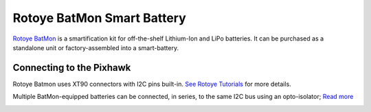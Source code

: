 .. _common-smart-battery-rotoye:

===========================
Rotoye BatMon Smart Battery
===========================

`Rotoye BatMon <https://rotoye.com/>`__ is a smartification kit for off-the-shelf Lithium-Ion and LiPo batteries. It can be purchased as a standalone unit or factory-assembled into a smart-battery.

.. image:: ../../../images/smart-battery-rotoye.jpg
    :target: ../_images/smart-battery-rotoye.jpg
    :width: 360 px

.. image:: ../../../images/smart-battery-rotoye-pack.jpg
    :target: ../_images/smart-battery-rotoye-pack.jpg
    :width: 360 px

Connecting to the Pixhawk
=========================
Rotoye Batmon uses XT90 connectors with I2C pins built-in. `See Rotoye Tutorials <https://rotoye.com/batmon-tutorial/>`__ for more details.

Multiple BatMon-equipped batteries can be connected, in series, to the same I2C bus using an opto-isolator; `Read more <https://github.com/rotoye/batmon_reader/tree/ArduinoAsMaster/Tutorials/running_multiple_batmons>`__

.. image:: ../../../images/smart-battery-rotoye-xt90.png
    :target: ../_images/smart-battery-rotoye-xt90.png
    :width: 360 px